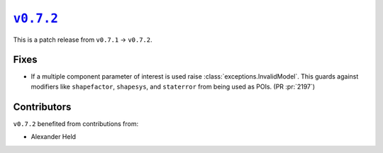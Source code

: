 |release v0.7.2|_
=================

This is a patch release from ``v0.7.1`` → ``v0.7.2``.

Fixes
-----

* If a multiple component parameter of interest is used raise
  :class:`exceptions.InvalidModel`.
  This guards against modifiers like ``shapefactor``, ``shapesys``,
  and ``staterror`` from being used as POIs.
  (PR :pr:`2197`)

Contributors
------------

``v0.7.2`` benefited from contributions from:

* Alexander Held

.. |release v0.7.2| replace:: ``v0.7.2``
.. _`release v0.7.2`: https://github.com/scikit-hep/pyhf/releases/tag/v0.7.2
